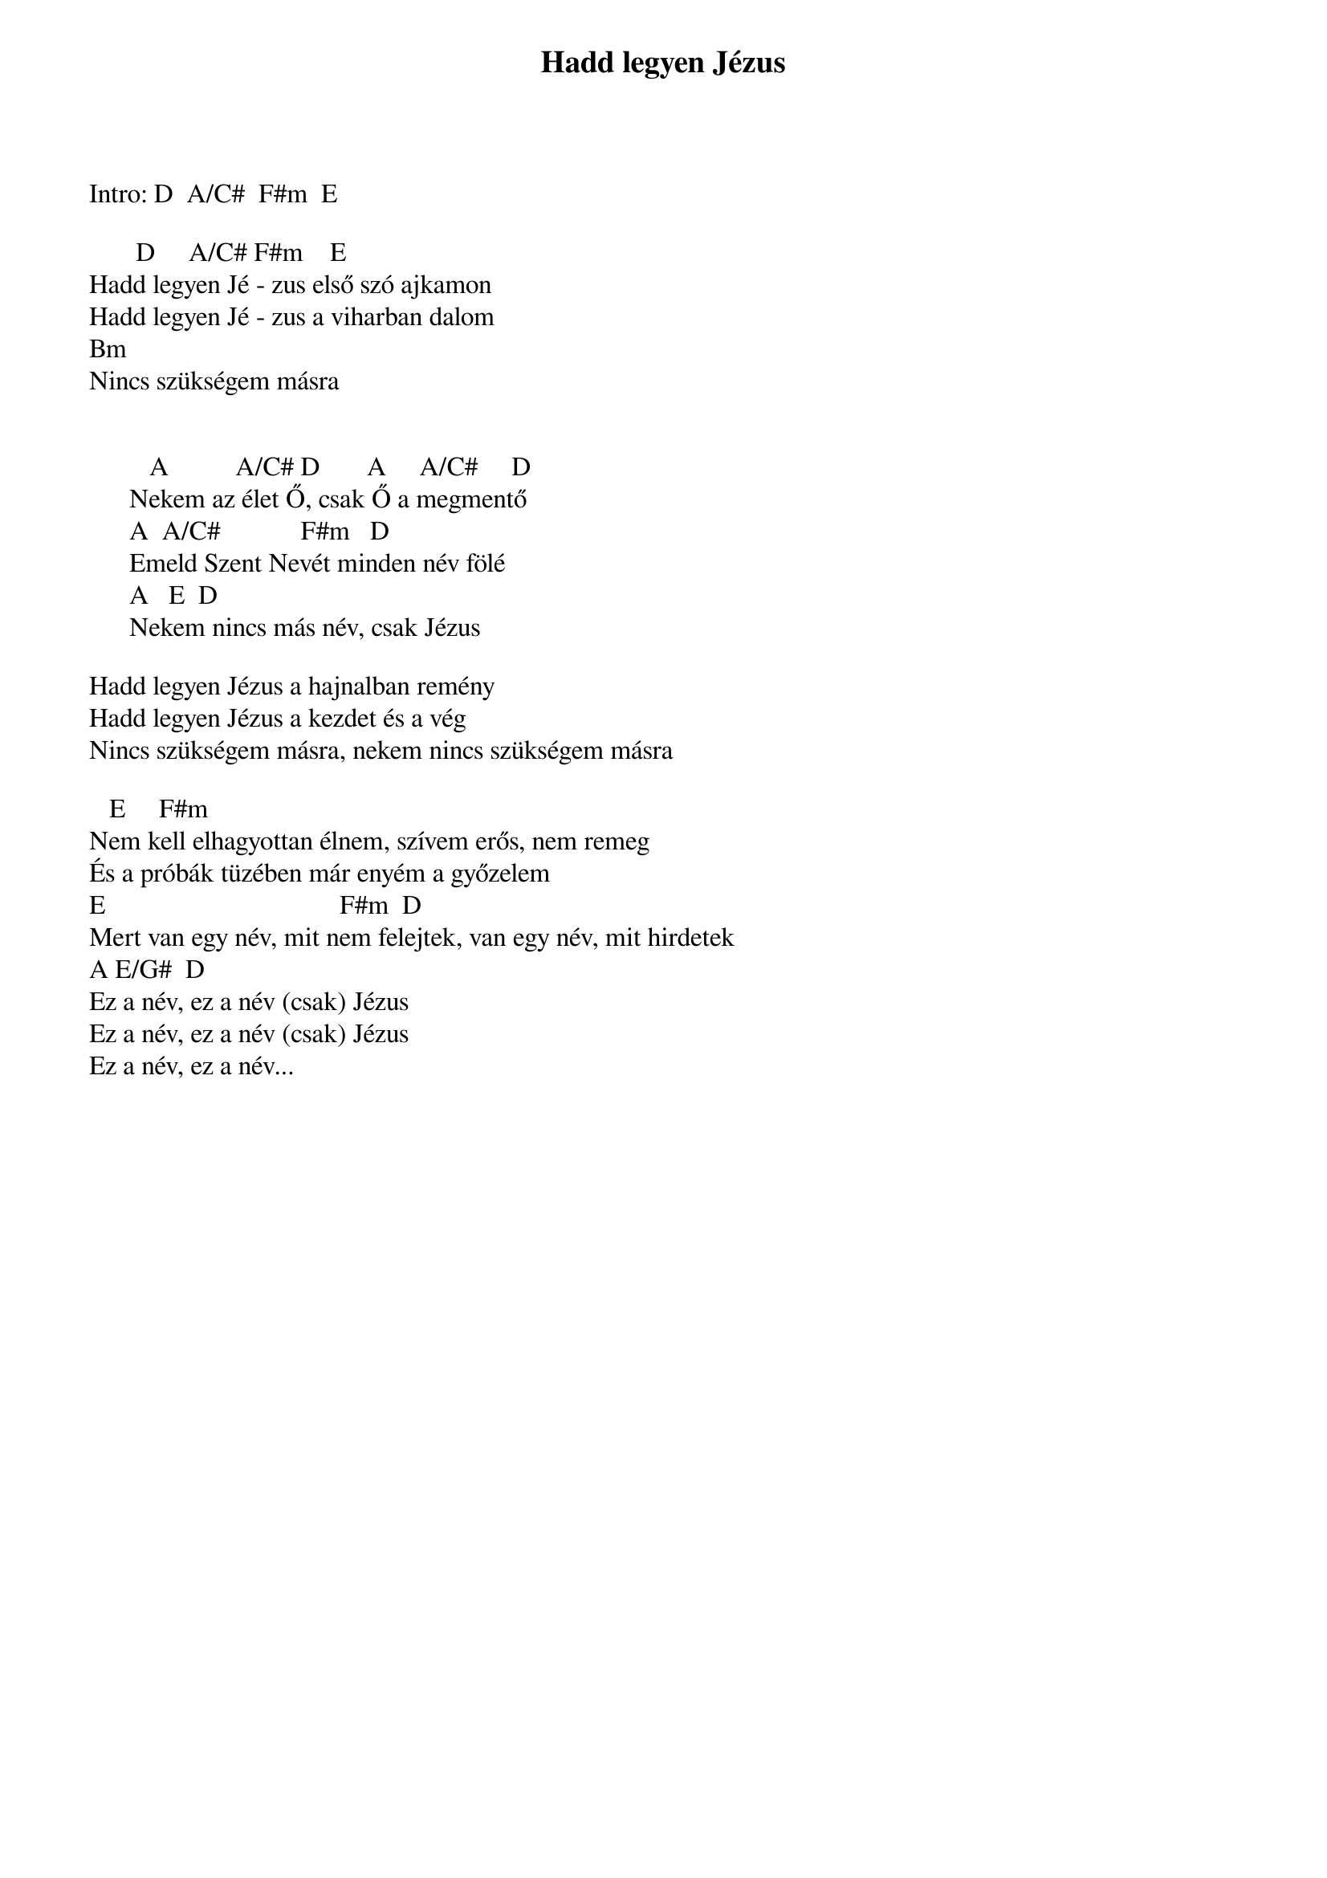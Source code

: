 {title: Hadd legyen Jézus}
{key: A}
{tempo: }
{time: 4/4}
{duration: 0}


Intro: D  A/C#  F#m  E

		     D	    A/C#	F#m	   E		
Hadd legyen Jé - zus első szó ajkamon 
Hadd legyen Jé - zus a viharban dalom
Bm
 Nincs szükségem másra 


         A          A/C# D   	   A     A/C#     D 
      Nekem az élet Ő, csak Ő a megmentő
      A		A/C#	           F#m   D 
      Emeld Szent Nevét minden név fölé
      A			E		D	
       Nekem nincs más név, csak Jézus 

Hadd legyen Jézus a hajnalban remény 
Hadd legyen Jézus a kezdet és a vég
 Nincs szükségem másra, nekem nincs szükségem másra 

  	E					F#m 
Nem kell elhagyottan élnem, szívem erős, nem remeg 
És a próbák tüzében már enyém a győzelem  		
E					                              F#m		D
Mert van egy név, mit nem felejtek, van egy név, mit hirdetek 	
A	E/G#		D
Ez a név, ez a név (csak) Jézus 
Ez a név, ez a név (csak) Jézus
 Ez a név, ez a név...
